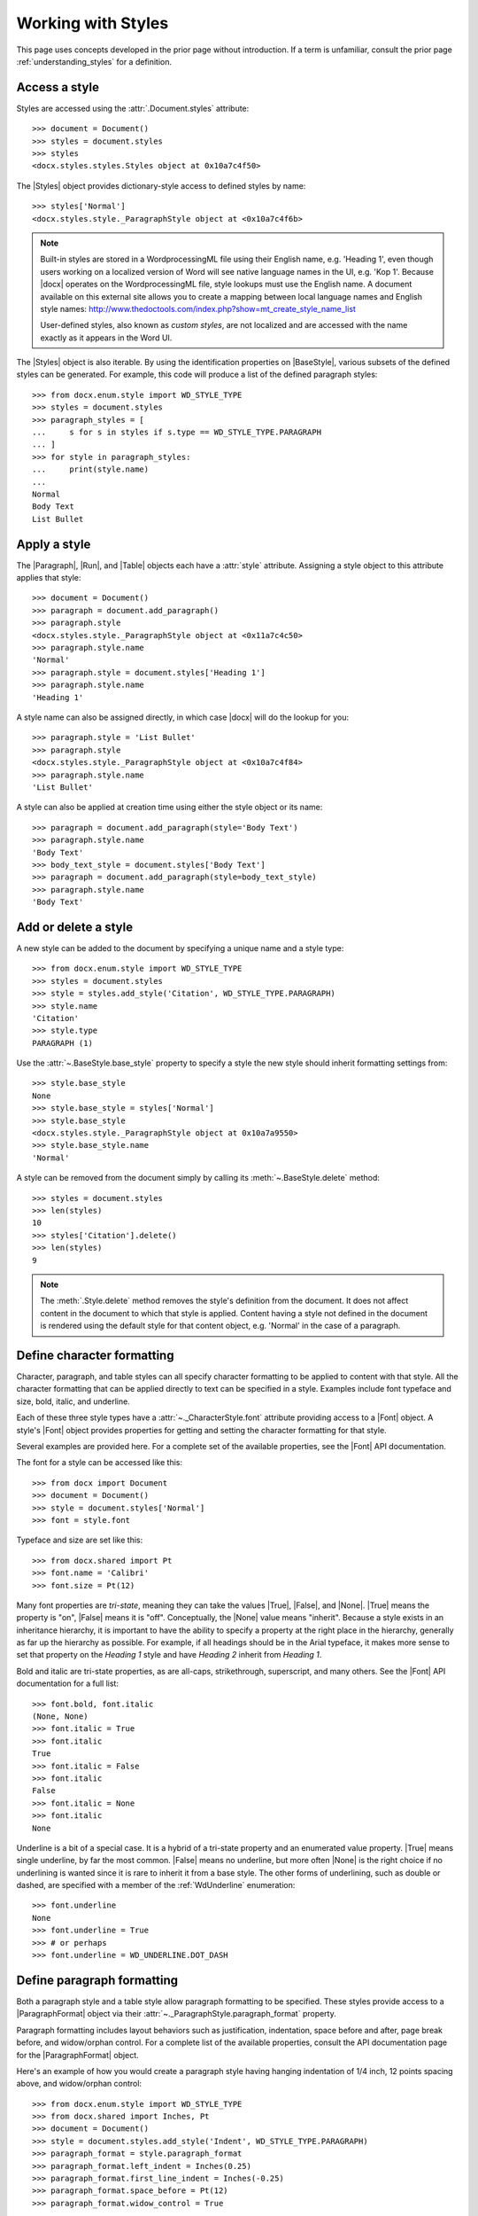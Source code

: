 
Working with Styles
===================

This page uses concepts developed in the prior page without introduction. If
a term is unfamiliar, consult the prior page :ref:`understanding_styles` for
a definition.


Access a style
--------------

Styles are accessed using the :attr:`.Document.styles` attribute::

    >>> document = Document()
    >>> styles = document.styles
    >>> styles
    <docx.styles.styles.Styles object at 0x10a7c4f50>

The |Styles| object provides dictionary-style access to defined styles by
name::

    >>> styles['Normal']
    <docx.styles.style._ParagraphStyle object at <0x10a7c4f6b>

.. note:: Built-in styles are stored in a WordprocessingML file using their
   English name, e.g. 'Heading 1', even though users working on a localized
   version of Word will see native language names in the UI, e.g. 'Kop 1'.
   Because |docx| operates on the WordprocessingML file, style lookups must
   use the English name. A document available on this external site allows
   you to create a mapping between local language names and English style
   names:
   http://www.thedoctools.com/index.php?show=mt_create_style_name_list

   User-defined styles, also known as *custom styles*, are not localized and
   are accessed with the name exactly as it appears in the Word UI.

The |Styles| object is also iterable. By using the identification properties
on |BaseStyle|, various subsets of the defined styles can be generated. For
example, this code will produce a list of the defined paragraph styles::

   >>> from docx.enum.style import WD_STYLE_TYPE
   >>> styles = document.styles
   >>> paragraph_styles = [
   ...     s for s in styles if s.type == WD_STYLE_TYPE.PARAGRAPH
   ... ]
   >>> for style in paragraph_styles:
   ...     print(style.name)
   ...
   Normal
   Body Text
   List Bullet


Apply a style
-------------

The |Paragraph|, |Run|, and |Table| objects each have a :attr:`style`
attribute. Assigning a style object to this attribute applies that style::

    >>> document = Document()
    >>> paragraph = document.add_paragraph()
    >>> paragraph.style
    <docx.styles.style._ParagraphStyle object at <0x11a7c4c50>
    >>> paragraph.style.name
    'Normal'
    >>> paragraph.style = document.styles['Heading 1']
    >>> paragraph.style.name
    'Heading 1'

A style name can also be assigned directly, in which case |docx| will do the
lookup for you::

    >>> paragraph.style = 'List Bullet'
    >>> paragraph.style
    <docx.styles.style._ParagraphStyle object at <0x10a7c4f84>
    >>> paragraph.style.name
    'List Bullet'

A style can also be applied at creation time using either the style object or
its name::

    >>> paragraph = document.add_paragraph(style='Body Text')
    >>> paragraph.style.name
    'Body Text'
    >>> body_text_style = document.styles['Body Text']
    >>> paragraph = document.add_paragraph(style=body_text_style)
    >>> paragraph.style.name
    'Body Text'


Add or delete a style
---------------------

A new style can be added to the document by specifying a unique name and
a style type::

    >>> from docx.enum.style import WD_STYLE_TYPE
    >>> styles = document.styles
    >>> style = styles.add_style('Citation', WD_STYLE_TYPE.PARAGRAPH)
    >>> style.name
    'Citation'
    >>> style.type
    PARAGRAPH (1)

Use the :attr:`~.BaseStyle.base_style` property to specify a style the new
style should inherit formatting settings from::

    >>> style.base_style
    None
    >>> style.base_style = styles['Normal']
    >>> style.base_style
    <docx.styles.style._ParagraphStyle object at 0x10a7a9550>
    >>> style.base_style.name
    'Normal'

A style can be removed from the document simply by calling its
:meth:`~.BaseStyle.delete` method::

    >>> styles = document.styles
    >>> len(styles)
    10
    >>> styles['Citation'].delete()
    >>> len(styles)
    9

.. note:: The :meth:`.Style.delete` method removes the style's definition
   from the document. It does not affect content in the document to which
   that style is applied. Content having a style not defined in the document
   is rendered using the default style for that content object, e.g.
   'Normal' in the case of a paragraph.


Define character formatting
---------------------------

Character, paragraph, and table styles can all specify character formatting
to be applied to content with that style. All the character formatting that
can be applied directly to text can be specified in a style. Examples include
font typeface and size, bold, italic, and underline.

Each of these three style types have a :attr:`~._CharacterStyle.font`
attribute providing access to a |Font| object. A style's |Font| object
provides properties for getting and setting the character formatting for that
style.

Several examples are provided here. For a complete set of the available
properties, see the |Font| API documentation.

The font for a style can be accessed like this::

    >>> from docx import Document
    >>> document = Document()
    >>> style = document.styles['Normal']
    >>> font = style.font

Typeface and size are set like this::

    >>> from docx.shared import Pt
    >>> font.name = 'Calibri'
    >>> font.size = Pt(12)

Many font properties are *tri-state*, meaning they can take the values
|True|, |False|, and |None|. |True| means the property is "on", |False| means
it is "off". Conceptually, the |None| value means "inherit". Because a style
exists in an inheritance hierarchy, it is important to have the ability to
specify a property at the right place in the hierarchy, generally as far up
the hierarchy as possible. For example, if all headings should be in the
Arial typeface, it makes more sense to set that property on the `Heading 1`
style and have `Heading 2` inherit from `Heading 1`.

Bold and italic are tri-state properties, as are all-caps, strikethrough,
superscript, and many others. See the |Font| API documentation for a full
list::

    >>> font.bold, font.italic
    (None, None)
    >>> font.italic = True
    >>> font.italic
    True
    >>> font.italic = False
    >>> font.italic
    False
    >>> font.italic = None
    >>> font.italic
    None

Underline is a bit of a special case. It is a hybrid of a tri-state property
and an enumerated value property. |True| means single underline, by far the
most common. |False| means no underline, but more often |None| is the right
choice if no underlining is wanted since it is rare to inherit it from a base
style. The other forms of underlining, such as double or dashed, are
specified with a member of the :ref:`WdUnderline` enumeration::

    >>> font.underline
    None
    >>> font.underline = True
    >>> # or perhaps
    >>> font.underline = WD_UNDERLINE.DOT_DASH


Define paragraph formatting
---------------------------

Both a paragraph style and a table style allow paragraph formatting to be
specified. These styles provide access to a |ParagraphFormat| object via
their :attr:`~._ParagraphStyle.paragraph_format` property.

Paragraph formatting includes layout behaviors such as justification,
indentation, space before and after, page break before, and widow/orphan
control. For a complete list of the available properties, consult the API
documentation page for the |ParagraphFormat| object.

Here's an example of how you would create a paragraph style having hanging
indentation of 1/4 inch, 12 points spacing above, and widow/orphan control::

    >>> from docx.enum.style import WD_STYLE_TYPE
    >>> from docx.shared import Inches, Pt
    >>> document = Document()
    >>> style = document.styles.add_style('Indent', WD_STYLE_TYPE.PARAGRAPH)
    >>> paragraph_format = style.paragraph_format
    >>> paragraph_format.left_indent = Inches(0.25)
    >>> paragraph_format.first_line_indent = Inches(-0.25)
    >>> paragraph_format.space_before = Pt(12)
    >>> paragraph_format.widow_control = True


Use paragraph-specific style properties
---------------------------------------

A paragraph style has a :attr:`~._ParagraphStyle.next_paragraph_style`
property that specifies the style to be applied to new paragraphs inserted
after a paragraph of that style. This is most useful when the style would
normally appear only once in a sequence, such as a heading. In that case, the
paragraph style can automatically be set back to a body style after
completing the heading.

In the most common case (body paragraphs), subsequent paragraphs should
receive the same style as the current paragraph. The default handles this
case well by applying the same style if a next paragraph style is not
specified.

Here's an example of how you would change the next paragraph style of the
*Heading 1* style to *Body Text*::

    >>> from docx import Document
    >>> document = Document()
    >>> styles = document.styles

    >>> styles['Heading 1'].next_paragraph_style = styles['Body Text']

The default behavior can be restored by assigning |None| or the style itself::

    >>> heading_1_style = styles['Heading 1']
    >>> heading_1_style.next_paragraph_style.name
    'Body Text'

    >>> heading_1_style.next_paragraph_style = heading_1_style
    >>> heading_1_style.next_paragraph_style.name
    'Heading 1'

    >>> heading_1_style.next_paragraph_style = None
    >>> heading_1_style.next_paragraph_style.name
    'Heading 1'


Control how a style appears in the Word UI
------------------------------------------

The properties of a style fall into two categories, *behavioral properties*
and *formatting properties*. Its behavioral properties control when and where
the style appears in the Word UI. Its formatting properties determine the
formatting of content to which the style is applied, such as the size of the
font and its paragraph indentation.

There are five behavioral properties of a style:

* :attr:`~.BaseStyle.hidden`
* :attr:`~.BaseStyle.unhide_when_used`
* :attr:`~.BaseStyle.priority`
* :attr:`~.BaseStyle.quick_style`
* :attr:`~.BaseStyle.locked`

See the :ref:`style_behavior` section in :ref:`understanding_styles` for
a description of how these behavioral properties interact to determine when
and where a style appears in the Word UI.

The :attr:`priority` property takes an integer value. The other four style
behavior properties are *tri-state*, meaning they can take the value |True|
(on), |False| (off), or |None| (inherit).

Display a style in the style gallery
~~~~~~~~~~~~~~~~~~~~~~~~~~~~~~~~~~~~

The following code will cause the 'Body Text' paragraph style to appear first
in the style gallery::

    >>> from docx import Document
    >>> document = Document()
    >>> style = document.styles['Body Text']

    >>> style.hidden = False
    >>> style.quick_style = True
    >>> style.priorty = 1

Remove a style from the style gallery
~~~~~~~~~~~~~~~~~~~~~~~~~~~~~~~~~~~~~

This code will remove the 'Normal' paragraph style from the style gallery,
but allow it to remain in the recommended list::

    >>> style = document.styles['Normal']

    >>> style.hidden = False
    >>> style.quick_style = False


Working with Latent Styles
--------------------------

See the :ref:`builtin_styles` and :ref:`latent_styles` sections in
:ref:`understanding_styles` for a description of how latent styles define the
behavioral properties of built-in styles that are not yet defined in the
`styles.xml` part of a .docx file.

Access the latent styles in a document
~~~~~~~~~~~~~~~~~~~~~~~~~~~~~~~~~~~~~~

The latent styles in a document are accessed from the styles object::

    >>> document = Document()
    >>> latent_styles = document.styles.latent_styles

A |LatentStyles| object supports :meth:`len`, iteration, and dictionary-style
access by style name::

    >>> len(latent_styles)
    161

    >>> latent_style_names = [ls.name for ls in latent_styles]
    >>> latent_style_names
    ['Normal', 'Heading 1', 'Heading 2', ... 'TOC Heading']

    >>> latent_quote = latent_styles['Quote']
    >>> latent_quote
    <docx.styles.latent.LatentStyle object at 0x10a7c4f50>
    >>> latent_quote.priority
    29

Change latent style defaults
~~~~~~~~~~~~~~~~~~~~~~~~~~~~

The |LatentStyles| object also provides access to the default behavioral
properties for built-in styles in the current document. These defaults
provide the value for any undefined attributes of the |_LatentStyle|
definitions and to all behavioral properties of built-in styles having no
explicit latent style definition. See the API documentation for the
|LatentStyles| object for the complete set of available properties::

    >>> latent_styles.default_to_locked
    False
    >>> latent_styles.default_to_locked = True
    >>> latent_styles.default_to_locked
    True

Add a latent style definition
~~~~~~~~~~~~~~~~~~~~~~~~~~~~~

A new latent style can be added using the
:meth:`~.LatentStyles.add_latent_style` method on |LatentStyles|. This code
adds a new latent style for the builtin style 'List Bullet', setting it to
appear in the style gallery::

    >>> latent_style = latent_styles['List Bullet']
    KeyError: no latent style with name 'List Bullet'
    >>> latent_style = latent_styles.add_latent_style('List Bullet')
    >>> latent_style.hidden = False
    >>> latent_style.priority = 2
    >>> latent_style.quick_style = True

Delete a latent style definition
~~~~~~~~~~~~~~~~~~~~~~~~~~~~~~~~

A latent style definition can be deleted by calling its
:meth:`~.LatentStyle.delete` method::

    >>> latent_styles['Light Grid']
    <docx.styles.latent.LatentStyle object at 0x10a7c4f50>
    >>> latent_styles['Light Grid'].delete()
    >>> latent_styles['Light Grid']
    KeyError: no latent style with name 'Light Grid'
